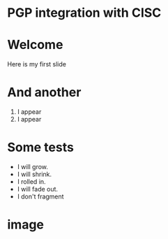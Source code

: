 #+REVEAL_ROOT: ./reveal.js
#+OPTIONS: toc:nil timestamp:nil num:nil reveal_title_slide:nil
#+REVEAL_TRANS: linear
#+REVEAL_THEME: moon
* PGP integration with CISC
* Welcome
Here is my first slide
* And another
#+ATTR_REVEAL: :frag (appear)
    1. I appear
    2. I appear
* Some tests
#+ATTR_REVEAL: :frag (grow shrink roll-in fade-out none)
   * I will grow.
   * I will shrink.
   * I rolled in.
   * I will fade out.
   * I don't fragment

* image
